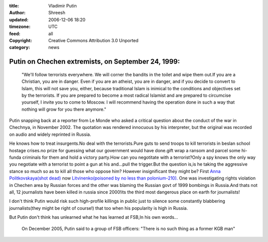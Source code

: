 :title: Vladimir Putin
:author: Shreesh
:updated: 2006-12-06 18:20
:timezone: UTC
:feed: all
:copyright: Creative Commons Attribution 3.0 Unported
:category: news

Putin on Chechen extremists, on September 24, 1999:
---------------------------------------------------

  "We'll follow terrorists everywhere. We will corner the bandits in the
  toilet and wipe them out.If you are a Christian, you are in danger. Even
  if you are an atheist, you are in danger, and if you decide to convert
  to Islam, this will not save you, either, because traditional Islam is
  inimical to the conditions and objectives set by the terrorists. If you
  are prepared to become a most radical Islamist and are prepared to
  circumcise yourself, I invite you to come to Moscow. I will recommend
  having the operation done in such a way that nothing will grow for you
  there anymore."

Putin snapping back at a reporter from Le Monde who asked a critical
question about the conduct of the war in Chechnya, in November 2002. The
quotation was rendered innocuous by his interpreter, but the original
was recorded on audio and widely reprinted in Russia.

He knows how to treat insurgents.No deal with the terrorists.Pure guts
to send troops to kill terrorists in beslan school hostage crises.no
prize for guessing what our government would have done.gift wrap a
ransom and parcel some hi-funda criminals for them and hold a victory
party.How can you negotitate with a terrorist?Only a spy knows the only
way you negotiate with a terrorist to point a gun at his and...pull the
trigger.But the question is,is he taking the aggressive stance so much
so as to kill all those who oppose him? However insignificant they might
be? First `Anna Politkovskaya(shot
dead) <http://www.washingtonpost.com/wp-dyn/content/article/2006/10/07/AR2006100700308.html>`_
now `Litvinenko(poisoned by no less than
polonium-210). <http://www.sweetness-light.com/archive/britain-says-putin-critic-died-of-radiation-poisoning>`_
One was investigating rights violation in Chechen area by Russian forces
and the other was blaming the Russian govt of 1999 bombings in
Russia.And thats not all, 12 journalists have been killed in russia
since 2000!its the third most dangerous place on earth for journalists!

I don't think Putin would risk such high-profile killings in public just
to silence some constantly blabbering journalists(they might be right of
course!) that too when his popularity is high in Russia.

But Putin don't think has unlearned what he has learned at FSB,In his
own words...

  On December 2005, Putin said to a group of FSB officers: "There is
  no such thing as a former KGB man"

